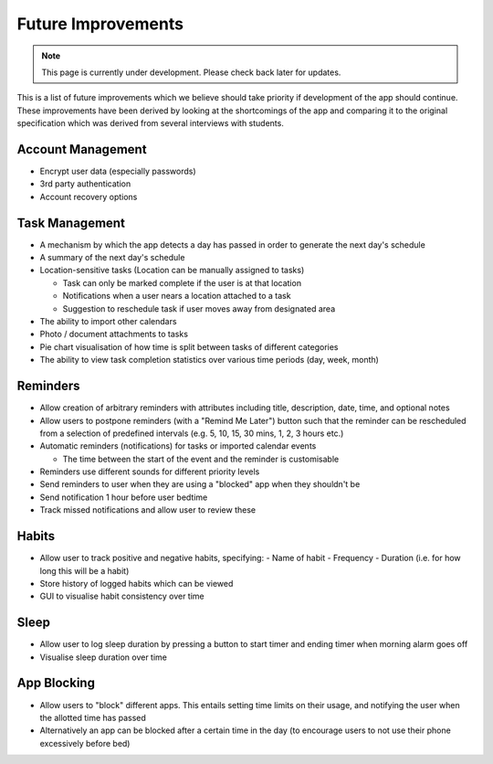 Future Improvements 
===================
.. note:: This page is currently under development. Please check back later for updates.

This is a list of future improvements which we believe should take priority
if development of the app should continue. These improvements have been derived 
by looking at the shortcomings of the app and comparing it to the original specification
which was derived from several interviews with students.

******************
Account Management
******************
- Encrypt user data (especially passwords)

- 3rd party authentication

- Account recovery options

***************
Task Management
***************

- A mechanism by which the app detects a day has passed in order to generate the next day's schedule

- A summary of the next day's schedule

- Location-sensitive tasks (Location can be manually assigned to tasks)

  - Task can only be marked complete if the user is at that location

  - Notifications when a user nears a location attached to a task

  - Suggestion to reschedule task if user moves away from designated area

- The ability to import other calendars

- Photo / document attachments to tasks

- Pie chart visualisation of how time is split between tasks of different categories

- The ability to view task completion statistics over various time periods (day, week, month)

*********
Reminders
*********

- Allow creation of arbitrary reminders with attributes including title, description, date, time, and optional notes

- Allow users to postpone reminders (with a "Remind Me Later") button such that the reminder can be rescheduled from a selection of predefined intervals (e.g. 5, 10, 15, 30 mins, 1, 2, 3 hours etc.)

- Automatic reminders (notifications) for tasks or imported calendar events

  - The time between the start of the event and the reminder is customisable

- Reminders use different sounds for different priority levels

- Send reminders to user when they are using a "blocked" app when they shouldn't be

- Send notification 1 hour before user bedtime

- Track missed notifications and allow user to review these

******
Habits
******

- Allow user to track positive and negative habits, specifying:
  - Name of habit
  - Frequency
  - Duration (i.e. for how long this will be a habit)

- Store history of logged habits which can be viewed

- GUI to visualise habit consistency over time

*****
Sleep
*****

- Allow user to log sleep duration by pressing a button to start timer and ending timer when morning alarm goes off

- Visualise sleep duration over time

************
App Blocking
************

- Allow users to "block" different apps. This entails setting time limits on their usage, and notifying the user when the allotted time has passed

- Alternatively an app can be blocked after a certain time in the day  (to encourage users to not use their phone excessively before bed)
